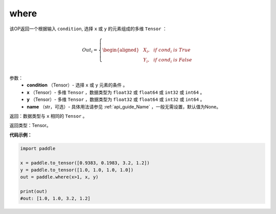.. _cn_api_tensor_where:

where
-------------------------------

.. py:function:: paddle.where(condition, x, y, name=None)




该OP返回一个根据输入 ``condition``, 选择 ``x`` 或 ``y`` 的元素组成的多维 ``Tensor``  ：

.. math::
      Out_i =
      \left\{
      \begin{aligned}
      &X_i, & & if \ cond_i \ is \ True \\
      &Y_i, & & if \ cond_i \ is \ False \\
      \end{aligned}
      \right.

参数：
    - **condition** （Tensor）- 选择 ``x`` 或 ``y`` 元素的条件 。
    - **x** （Tensor）- 多维 ``Tensor`` ，数据类型为 ``float32`` 或 ``float64`` 或 ``int32`` 或 ``int64`` 。
    - **y** （Tensor）- 多维 ``Tensor`` ，数据类型为 ``float32`` 或 ``float64`` 或 ``int32`` 或 ``int64`` 。
    - **name** （str，可选）- 具体用法请参见 :ref:`api_guide_Name` ，一般无需设置，默认值为None。

返回：数据类型与 ``x`` 相同的 ``Tensor`` 。

返回类型：Tensor。


**代码示例：**

.. code-block:: python

          import paddle

          x = paddle.to_tensor([0.9383, 0.1983, 3.2, 1.2])
          y = paddle.to_tensor([1.0, 1.0, 1.0, 1.0])
          out = paddle.where(x>1, x, y)

          print(out)
          #out: [1.0, 1.0, 3.2, 1.2]
